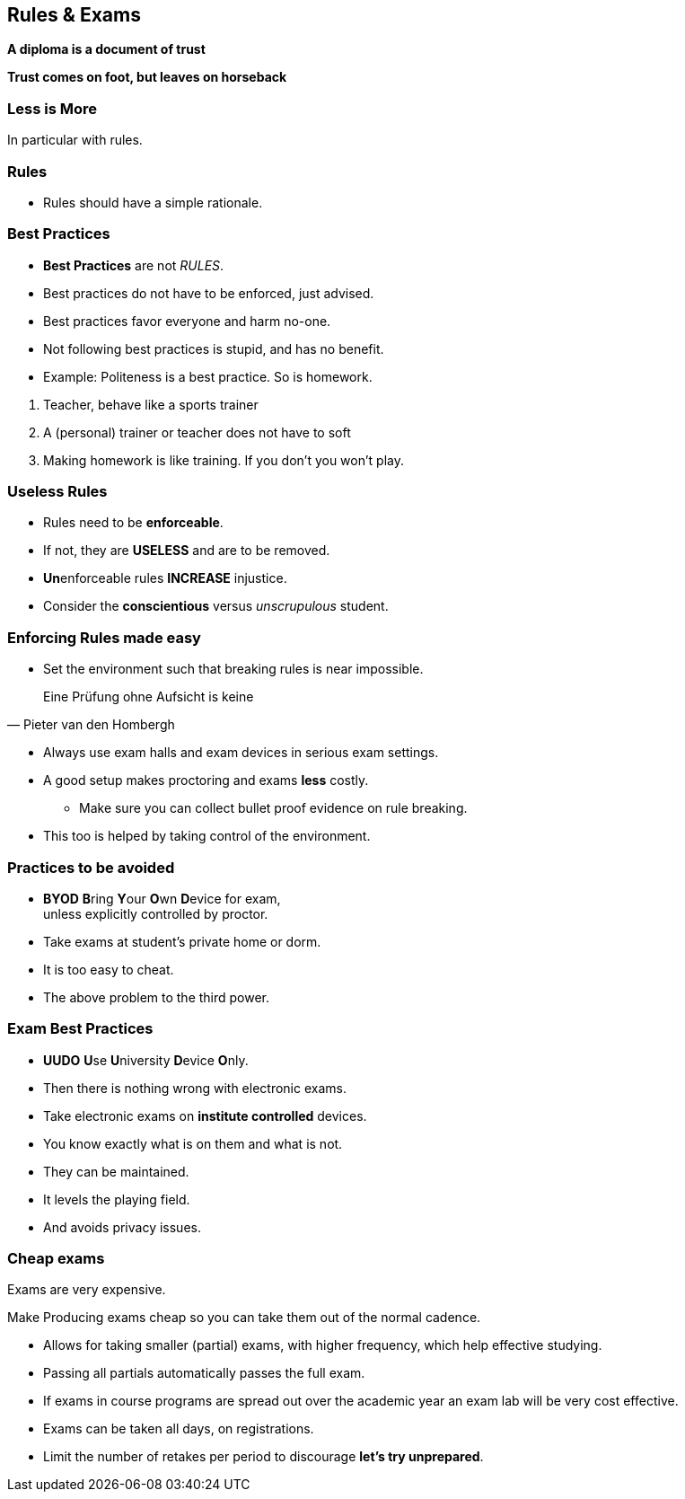 [.lightbg,background-image="images/fontys-campus-vijver-boom.jpg", background-opacity="0.6"]
== Rules & Exams

*A diploma is a document of trust*

*Trust comes on foot, but leaves on horseback*


[.lightbg,background-image="images/fontys-campus-vijver-boom.jpg", background-opacity="0.6"]
=== Less is More

In particular with rules.

[.lightbg,background-image="images/fontys-campus-vijver-boom.jpg", background-opacity="0.6"]
=== Rules

* Rules should have a simple rationale.

[.lightbg,background-image="images/fontys-campus-vijver-boom.jpg", background-opacity="0.6"]
=== Best Practices

* *Best Practices* are not _RULES_.
* Best practices do not have to be enforced, just advised.
* Best practices favor everyone and harm no-one.
* Not following best practices is stupid, and has no benefit.
* Example: Politeness is a best practice. So is homework.

[.notes]
--
. Teacher, behave like a sports trainer
. A (personal) trainer or teacher does not have to soft
. Making homework is like training. If you don't you won't play.
--

[.lightbg,background-image="images/fontys-campus-vijver-boom.jpg", background-opacity="0.6"]
=== Useless Rules

* Rules need to be *enforceable*.
* If not, they are *USELESS* and are to be removed.
* [.red]**Un**enforceable rules *INCREASE* injustice.
* Consider the [green]*conscientious* versus [red]_unscrupulous_ student.

[.lightbg,background-image="images/fontys-campus-vijver-boom.jpg", background-opacity="0.6"]
=== Enforcing Rules made easy

* Set the environment such that breaking rules is near impossible.

[quote, Pieter van den Hombergh]
Eine Prüfung ohne Aufsicht is keine

[.notes]
--
** Always use exam halls and exam devices in serious exam settings.
** A good setup makes proctoring and exams *less* costly.
* Make sure you can collect bullet proof evidence on rule breaking.
** This too is helped by taking control of the environment.
--

[.lightbg,background-image="images/fontys-campus-vijver-boom.jpg", background-opacity="0.6"]
=== Practices to be avoided

* [red]*BYOD* **B**ring **Y**our **O**wn **D**evice for exam, +
  unless explicitly controlled by proctor.
* Take exams at student's [red]#private# home or dorm.

[.notes]
--
* It is too easy to cheat.
* The above problem to the third power.
--

[.lightbg,background-image="images/fontys-campus-vijver-boom.jpg", background-opacity="0.6"]
=== Exam Best Practices

* [green]*UUDO* **U**se **U**niversity **D**evice **O**nly.
* Then there is nothing wrong with electronic exams.

[.notes]
--
* Take electronic exams on *institute controlled* devices.
* You know exactly what is on them and what is not.
* They can be maintained.
* It levels the playing field.
* And avoids privacy issues.
--

[.lightbg,background-image="images/fontys-campus-vijver-boom.jpg", background-opacity="0.6"]
=== Cheap exams

Exams are very expensive.

Make Producing exams cheap so you can take them out of the normal cadence.

[.notes]
--
* Allows for taking smaller (partial) exams, with higher frequency, which help effective studying.
* Passing all partials automatically passes the full exam.
* If exams in course programs are spread out over the academic year an exam lab will be very cost effective.
* Exams can be taken all days, on registrations.
* Limit the number of retakes per period to discourage *let's try unprepared*.
--
